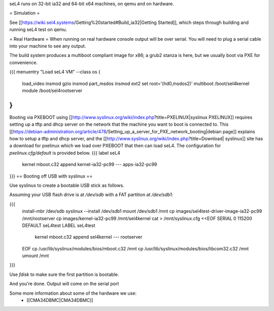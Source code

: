 seL4 runs on 32-bit ia32 and 64-bit x64 machines, on qemu and on hardware.

= Simulation =

See [[https://wiki.sel4.systems/Getting%20started#Build_ia32|Getting Started]], which steps through building and running seL4 test on qemu.

= Real Hardware =
When running on real hardware console output will be over serial.  You will need to plug a serial cable into your machine to see any output.

The build system produces a multiboot compliant image for x86; a grub2 stanza is here, but we usually boot via PXE for convenience.

{{{
menuentry "Load seL4 VM"  --class os {
   load_video
   insmod gzio
   insmod part_msdos
   insmod ext2
   set root='(hd0,msdos2)'
   multiboot /boot/sel4kernel
   module /boot/sel4rootserver
}
}}}


Booting via PXEBOOT using [[http://www.syslinux.org/wiki/index.php?title=PXELINUX|syslinux PXELINUX]] requires setting up a tftp and dhcp server on the network that the machine you want to boot is connected to.  This [[https://debian-administration.org/article/478/Setting_up_a_server_for_PXE_network_booting|debian page]] explains how to setup a tftp and dhcp server, and the [[http://www.syslinux.org/wiki/index.php?title=Download| syslinux]] site has a download for pxelinux which we load over PXEBOOT that then can load seL4.  The configuration for `pxelinux.cfg/default` is provided below.
{{{
label seL4
	kernel 	mboot.c32
	append kernel-ia32-pc99 --- apps-ia32-pc99
}}}
== Booting off USB with syslinux ==

Use syslinux to create a bootable USB stick as follows.

Assuming your USB flash drive is at `/dev/sdb` with a FAT
partition at `/dev/sdb1`:

{{{
  install-mbr /dev/sdb
  syslinux --install /dev/sdb1
  mount /dev/sdb1 /mnt
  cp images/sel4test-driver-image-ia32-pc99 /mnt/rootserver
  cp images/kernel-ia32-pc99 /mnt/sel4kernel
  cat > /mnt/syslinux.cfg <<EOF
  SERIAL 0 115200
  DEFAULT seL4test
  LABEL seL4test
    kernel mboot.c32
    append sel4kernel --- rootserver
  EOF
  cp /usr/lib/syslinux/modules/bios/mboot.c32 /mnt
  cp /usr/lib/syslinux/modules/bios/libcom32.c32 /mnt
  umount /mnt
}}}
  
Use `fdisk` to make sure the first partition is bootable.

And you're done.  Output will come on the serial port

Some more information about some of the hardware we use:
 * [[CMA34DBMC|CMA34DBMC]]
